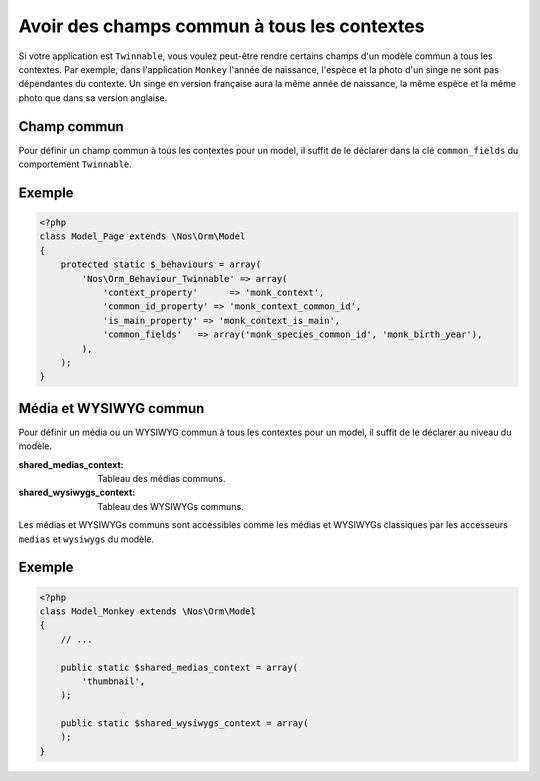 Avoir des champs commun à tous les contextes
############################################

Si votre application est ``Twinnable``, vous voulez peut-être rendre certains champs d'un modèle commun à tous les contextes.
Par exemple, dans l'application ``Monkey`` l'année de naissance, l'espèce et la photo d'un singe ne sont pas dépendantes du contexte.
Un singe en version française aura la même année de naissance, la même espèce et la même photo que dans sa version anglaise.

.. seealso:: :doc:`/understand/multi_context/index`

Champ commun
************

Pour définir un champ commun à tous les contextes pour un model, il suffit de le déclarer dans la clé ``common_fields`` du comportement ``Twinnable``.

Exemple
*******

.. code-block:: php

    <?php
    class Model_Page extends \Nos\Orm\Model
    {
        protected static $_behaviours = array(
            'Nos\Orm_Behaviour_Twinnable' => array(
                'context_property'      => 'monk_context',
                'common_id_property' => 'monk_context_common_id',
                'is_main_property' => 'monk_context_is_main',
                'common_fields'   => array('monk_species_common_id', 'monk_birth_year'),
            ),
        );
    }

Média et WYSIWYG commun
***********************

Pour définir un média ou un WYSIWYG commun à tous les contextes pour un model, il suffit de le déclarer au niveau du modèle.

:shared_medias_context: Tableau des médias communs.
:shared_wysiwygs_context: Tableau des WYSIWYGs communs.

Les médias et WYSIWYGs communs sont accessibles comme les médias et WYSIWYGs classiques par les accesseurs ``medias`` et ``wysiwygs`` du modèle.

.. seealso:: :ref:`Les accesseurs de Model <api:php/models/model/accessors>`.

Exemple
*******

.. code-block:: php

    <?php
    class Model_Monkey extends \Nos\Orm\Model
    {
        // ...

        public static $shared_medias_context = array(
            'thumbnail',
        );

        public static $shared_wysiwygs_context = array(
        );
    }

